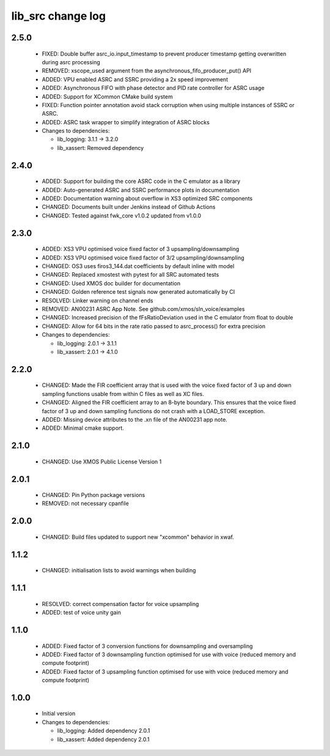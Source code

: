 lib_src change log
==================

2.5.0
-----

  * FIXED: Double buffer asrc_io.input_timestamp to prevent producer timestamp
    getting overwritten during asrc processing
  * REMOVED: xscope_used argument from the asynchronous_fifo_producer_put() API
  * ADDED: VPU enabled ASRC and SSRC providing a 2x speed improvement
  * ADDED: Asynchronous FIFO with phase detector and PID rate controller for
    ASRC usage
  * ADDED: Support for XCommon CMake build system
  * FIXED: Function pointer annotation avoid stack corruption when using
    multiple instances of SSRC or ASRC.
  * ADDED: ASRC task wrapper to simplify integration of ASRC blocks

  * Changes to dependencies:

    - lib_logging: 3.1.1 -> 3.2.0

    - lib_xassert: Removed dependency

2.4.0
-----

  * ADDED: Support for building the core ASRC code in the C emulator as a
    library
  * ADDED: Auto-generated ASRC and SSRC performance plots in documentation
  * ADDED: Documentation warning about overflow in XS3 optimized SRC components
  * CHANGED: Documents built under Jenkins instead of Github Actions
  * CHANGED: Tested against fwk_core v1.0.2 updated from v1.0.0

2.3.0
-----

  * ADDED: XS3 VPU optimised voice fixed factor of 3 upsampling/downsampling
  * ADDED: XS3 VPU optimised voice fixed factor of 3/2 upsampling/downsampling
  * CHANGED: OS3 uses firos3_144.dat coefficients by default inline with model
  * CHANGED: Replaced xmostest with pytest for all SRC automated tests
  * CHANGED: Used XMOS doc builder for documentation
  * CHANGED: Golden reference test signals now generated automatically by CI
  * RESOLVED: Linker warning on channel ends
  * REMOVED: AN00231 ASRC App Note. See github.com/xmos/sln_voice/examples
  * CHANGED: Increased precision of the fFsRatioDeviation used in the C emulator
    from float to double
  * CHANGED: Allow for 64 bits in the rate ratio passed to asrc_process() for
    extra precision

  * Changes to dependencies:

    - lib_logging: 2.0.1 -> 3.1.1

    - lib_xassert: 2.0.1 -> 4.1.0

2.2.0
-----

  * CHANGED: Made the FIR coefficient array that is used with the voice fixed
    factor of 3 up and down sampling functions usable from within C files as
    well as XC files.
  * CHANGED: Aligned the FIR coefficient array to an 8-byte boundary. This
    ensures that the voice fixed factor of 3 up and down sampling functions do
    not crash with a LOAD_STORE exception.
  * ADDED: Missing device attributes to the .xn file of the AN00231 app note.
  * ADDED: Minimal cmake support.

2.1.0
-----

  * CHANGED: Use XMOS Public License Version 1

2.0.1
-----

  * CHANGED: Pin Python package versions
  * REMOVED: not necessary cpanfile

2.0.0
-----

  * CHANGED: Build files updated to support new "xcommon" behavior in xwaf.

1.1.2
-----

  * CHANGED: initialisation lists to avoid warnings when building

1.1.1
-----

  * RESOLVED: correct compensation factor for voice upsampling
  * ADDED: test of voice unity gain

1.1.0
-----

  * ADDED: Fixed factor of 3 conversion functions for downsampling and
    oversampling
  * ADDED: Fixed factor of 3 downsampling function optimised for use with voice
    (reduced memory and compute footprint)
  * ADDED: Fixed factor of 3 upsampling function optimised for use with voice
    (reduced memory and compute footprint)

1.0.0
-----

  * Initial version

  * Changes to dependencies:

    - lib_logging: Added dependency 2.0.1

    - lib_xassert: Added dependency 2.0.1

